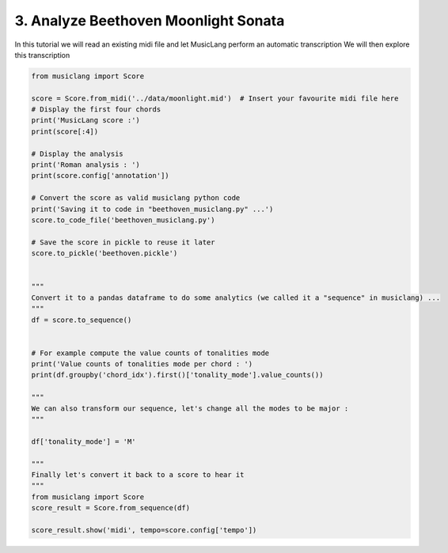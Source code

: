 
.. DO NOT EDIT.
.. THIS FILE WAS AUTOMATICALLY GENERATED BY SPHINX-GALLERY.
.. TO MAKE CHANGES, EDIT THE SOURCE PYTHON FILE:
.. "auto_examples/01_basics/03_analyze_beethoven_moonlight_sonata.py"
.. LINE NUMBERS ARE GIVEN BELOW.

.. only:: html

    .. note::
        :class: sphx-glr-download-link-note

        Click :ref:`here <sphx_glr_download_auto_examples_01_basics_03_analyze_beethoven_moonlight_sonata.py>`
        to download the full example code

.. rst-class:: sphx-glr-example-title

.. _sphx_glr_auto_examples_01_basics_03_analyze_beethoven_moonlight_sonata.py:


3. Analyze Beethoven Moonlight Sonata
=====================================

In this tutorial we will read an existing midi file and let MusicLang perform an automatic transcription
We will then explore this transcription

.. GENERATED FROM PYTHON SOURCE LINES 8-50

.. code-block:: default

    from musiclang import Score

    score = Score.from_midi('../data/moonlight.mid')  # Insert your favourite midi file here
    # Display the first four chords
    print('MusicLang score :')
    print(score[:4])

    # Display the analysis
    print('Roman analysis : ')
    print(score.config['annotation'])

    # Convert the score as valid musiclang python code
    print('Saving it to code in "beethoven_musiclang.py" ...')
    score.to_code_file('beethoven_musiclang.py')

    # Save the score in pickle to reuse it later
    score.to_pickle('beethoven.pickle')


    """
    Convert it to a pandas dataframe to do some analytics (we called it a "sequence" in musiclang) ...
    """
    df = score.to_sequence()


    # For example compute the value counts of tonalities mode
    print('Value counts of tonalities mode per chord : ')
    print(df.groupby('chord_idx').first()['tonality_mode'].value_counts())

    """
    We can also transform our sequence, let's change all the modes to be major :
    """

    df['tonality_mode'] = 'M'

    """
    Finally let's convert it back to a score to hear it
    """
    from musiclang import Score
    score_result = Score.from_sequence(df)

    score_result.show('midi', tempo=score.config['tempo'])


.. rst-class:: sphx-glr-timing

   **Total running time of the script:** ( 0 minutes  0.000 seconds)


.. _sphx_glr_download_auto_examples_01_basics_03_analyze_beethoven_moonlight_sonata.py:

.. only:: html

  .. container:: sphx-glr-footer sphx-glr-footer-example


    .. container:: sphx-glr-download sphx-glr-download-python

      :download:`Download Python source code: 03_analyze_beethoven_moonlight_sonata.py <03_analyze_beethoven_moonlight_sonata.py>`

    .. container:: sphx-glr-download sphx-glr-download-jupyter

      :download:`Download Jupyter notebook: 03_analyze_beethoven_moonlight_sonata.ipynb <03_analyze_beethoven_moonlight_sonata.ipynb>`


.. only:: html

 .. rst-class:: sphx-glr-signature

    `Gallery generated by Sphinx-Gallery <https://sphinx-gallery.github.io>`_
